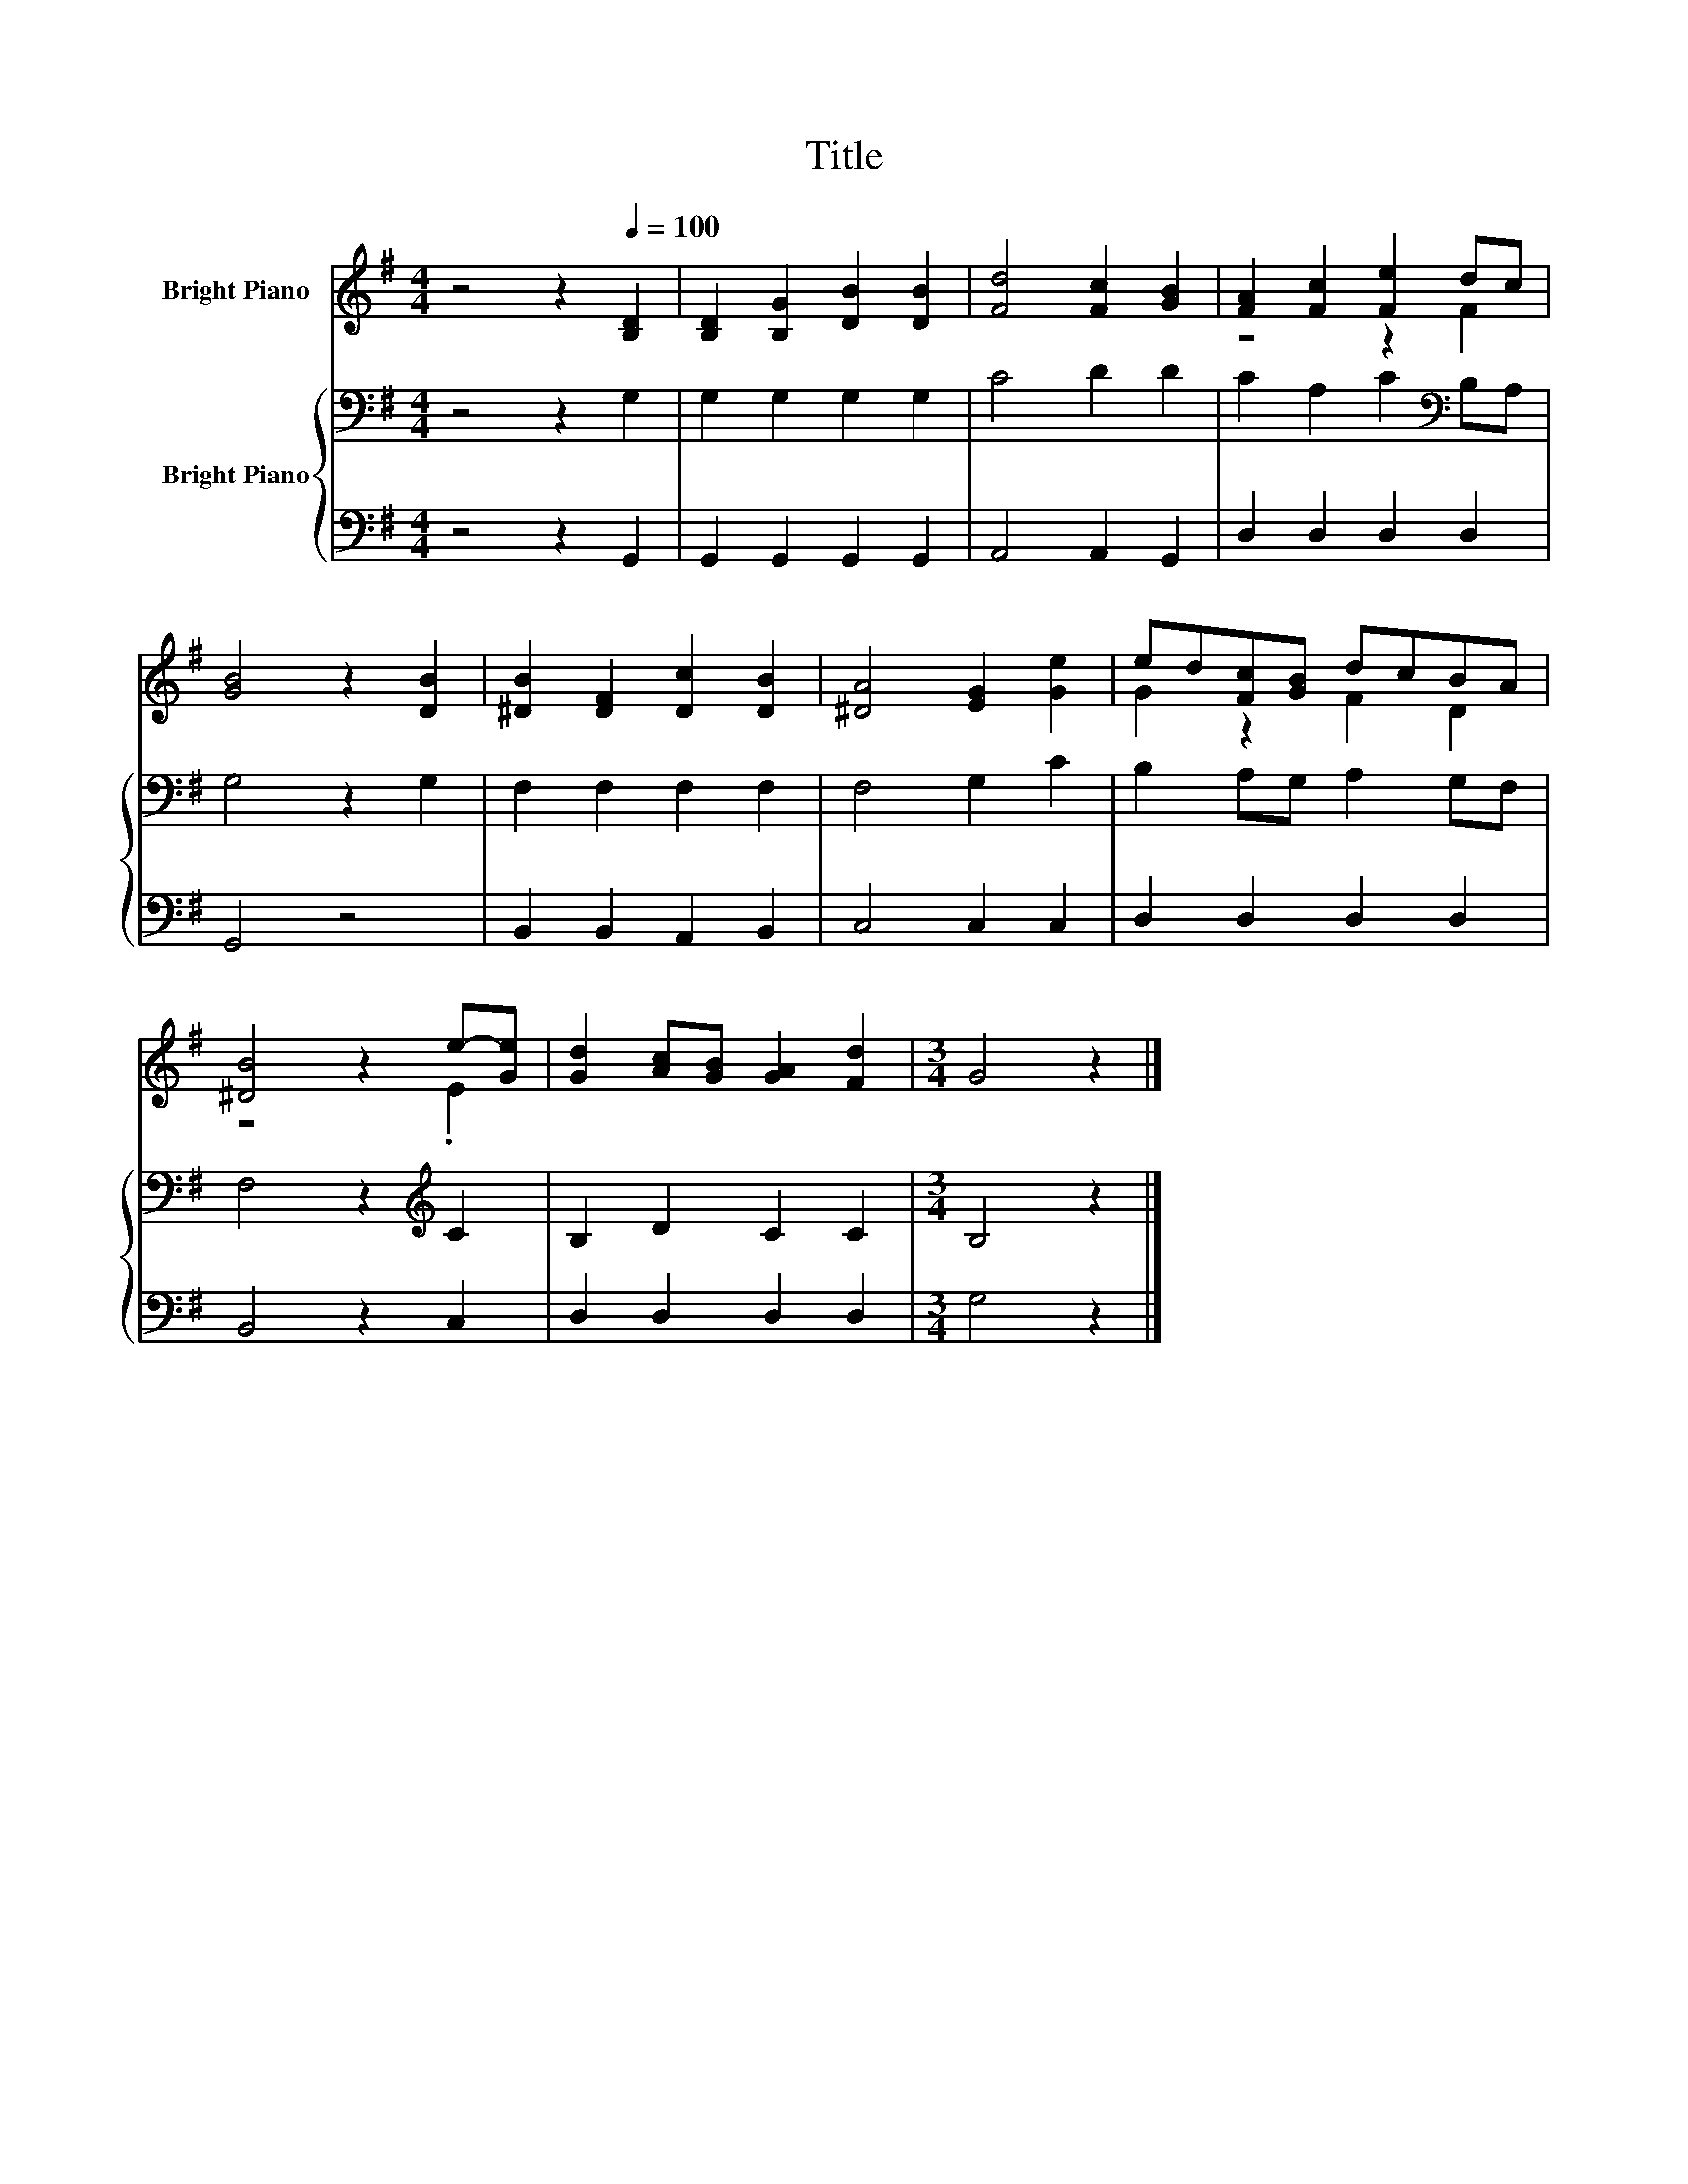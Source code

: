 X:1
T:Title
%%score ( 1 2 ) { 3 | 4 }
L:1/8
M:4/4
K:G
V:1 treble nm="Bright Piano"
V:2 treble 
V:3 bass nm="Bright Piano"
V:4 bass 
V:1
 z4 z2[Q:1/4=100] [B,D]2 | [B,D]2 [B,G]2 [DB]2 [DB]2 | [Fd]4 [Fc]2 [GB]2 | [FA]2 [Fc]2 [Fe]2 dc | %4
 [GB]4 z2 [DB]2 | [^DB]2 [DF]2 [Dc]2 [DB]2 | [^DA]4 [EG]2 [Ge]2 | ed[Fc][GB] dcBA | %8
 [^DB]4 z2 e-[Ge] | [Gd]2 [Ac][GB] [GA]2 [Fd]2 |[M:3/4] G4 z2 |] %11
V:2
 x8 | x8 | x8 | z4 z2 F2 | x8 | x8 | x8 | G2 z2 F2 D2 | z4 z2 .E2 | x8 |[M:3/4] x6 |] %11
V:3
 z4 z2 G,2 | G,2 G,2 G,2 G,2 | C4 D2 D2 | C2 A,2 C2[K:bass] B,A, | G,4 z2 G,2 | F,2 F,2 F,2 F,2 | %6
 F,4 G,2 C2 | B,2 A,G, A,2 G,F, | F,4 z2[K:treble] C2 | B,2 D2 C2 C2 |[M:3/4] B,4 z2 |] %11
V:4
 z4 z2 G,,2 | G,,2 G,,2 G,,2 G,,2 | A,,4 A,,2 G,,2 | D,2 D,2 D,2 D,2 | G,,4 z4 | %5
 B,,2 B,,2 A,,2 B,,2 | C,4 C,2 C,2 | D,2 D,2 D,2 D,2 | B,,4 z2 C,2 | D,2 D,2 D,2 D,2 | %10
[M:3/4] G,4 z2 |] %11

